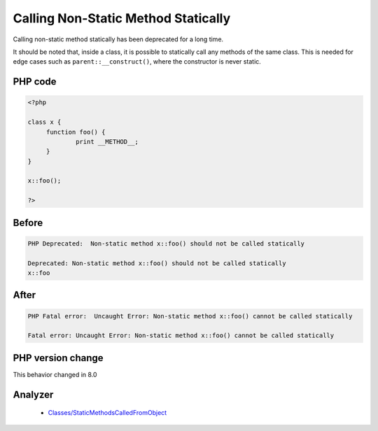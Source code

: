 .. _`calling-non-static-method-statically`:

Calling Non-Static Method Statically
====================================
.. meta::
	:description:
		Calling Non-Static Method Statically: Calling non-static method statically has been deprecated for a long time.
	:twitter:card: summary_large_image
	:twitter:site: @exakat
	:twitter:title: Calling Non-Static Method Statically
	:twitter:description: Calling Non-Static Method Statically: Calling non-static method statically has been deprecated for a long time
	:twitter:creator: @exakat
	:twitter:image:src: https://php-changed-behaviors.readthedocs.io/en/latest/_static/logo.png
	:og:image: https://php-changed-behaviors.readthedocs.io/en/latest/_static/logo.png
	:og:title: Calling Non-Static Method Statically
	:og:type: article
	:og:description: Calling non-static method statically has been deprecated for a long time
	:og:url: https://php-tips.readthedocs.io/en/latest/tips/callingNonStaticMethodStatically.html
	:og:locale: en

Calling non-static method statically has been deprecated for a long time. 



It should be noted that, inside a class, it is possible to statically call any methods of the same class. This is needed for edge cases such as ``parent::__construct()``, where the constructor is never static.



PHP code
________
.. code-block:: php

   <?php
   
   class x {
   	function foo() {
   		print __METHOD__;
   	}
   }
   
   x::foo();
   
   ?>

Before
______
.. code-block:: output

   PHP Deprecated:  Non-static method x::foo() should not be called statically
   
   Deprecated: Non-static method x::foo() should not be called statically
   x::foo

After
______
.. code-block:: output

   PHP Fatal error:  Uncaught Error: Non-static method x::foo() cannot be called statically
   
   Fatal error: Uncaught Error: Non-static method x::foo() cannot be called statically
   


PHP version change
__________________
This behavior changed in 8.0


Analyzer
_________

  + `Classes/StaticMethodsCalledFromObject <https://exakat.readthedocs.io/en/latest/Reference/Rules/Classes/StaticMethodsCalledFromObject.html>`_




